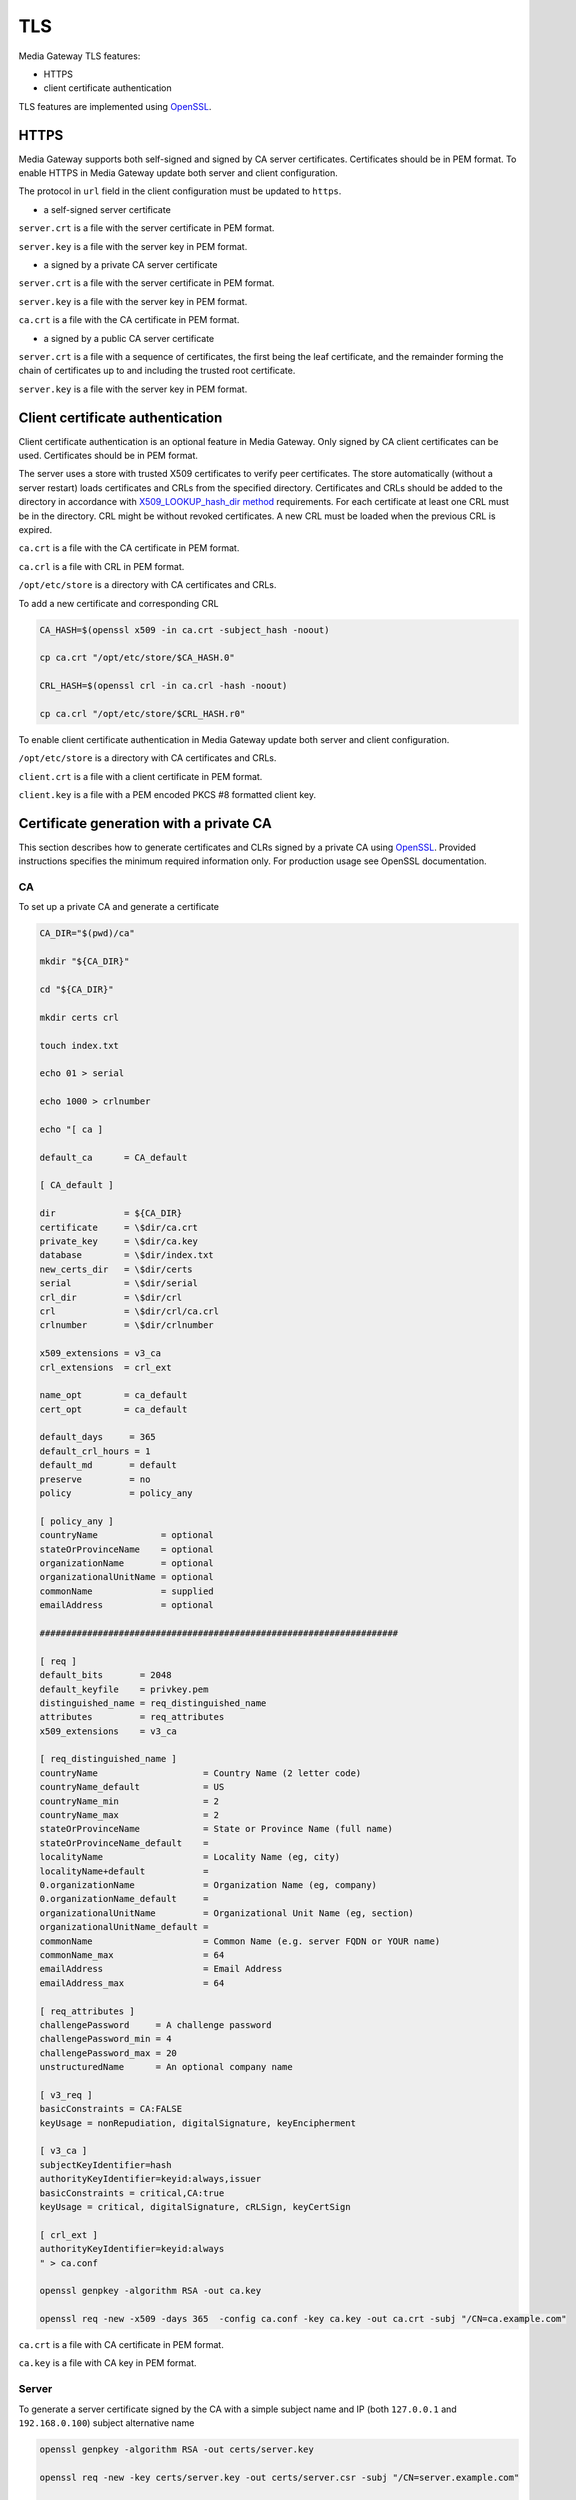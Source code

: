 TLS
===

Media Gateway TLS features:

* HTTPS
* client certificate authentication

TLS features are implemented using `OpenSSL <https://www.openssl.org/>`__.

HTTPS
-----

Media Gateway supports both self-signed and signed by CA server certificates. Certificates should be in PEM format. To enable HTTPS in Media Gateway update both server and client configuration.

The protocol in ``url`` field in the client configuration must be updated to ``https``.

* a self-signed server certificate

``server.crt`` is a file with the server certificate in PEM format.

``server.key`` is a file with the server key in PEM format.

.. code-block:: json
    :caption: server

    "ssl": {
        "server": {
            "certificate": "server.crt",
            "certificate_key": "server.key"
        }
    }

.. code-block:: json
    :caption: client

    "ssl": {
        "server": {
            "certificate": "server.crt"
        }
    }

* a signed by a private CA server certificate

``server.crt`` is a file with the server certificate in PEM format.

``server.key`` is a file with the server key in PEM format.

``ca.crt`` is a file with the CA certificate in PEM format.

.. code-block:: json
    :caption: server

    "ssl": {
        "server": {
            "certificate": "server.crt",
            "certificate_key": "server.key"
        }
    }

.. code-block:: json
    :caption: client

    "ssl": {
        "server": {
            "certificate": "ca.crt"
        }
    }

* a signed by a public CA server certificate

``server.crt`` is a file with a sequence of certificates, the first being the leaf certificate, and the remainder forming the chain of certificates up to and including the trusted root certificate.

``server.key`` is a file with the server key in PEM format.

.. code-block:: json
    :caption: server

    "ssl": {
        "server": {
            "certificate": "server.crt",
            "certificate_key": "server.key"
        }
    }

Client certificate authentication
---------------------------------

Client certificate authentication is an optional feature in Media Gateway. Only signed by CA client certificates can be used. Certificates should be in PEM format.

The server uses a store with trusted X509 certificates to verify peer certificates. The store automatically (without a server restart) loads certificates and CRLs from the specified directory. Certificates and CRLs should be added to the directory in accordance with `X509_LOOKUP_hash_dir method <https://www.openssl.org/docs/man1.1.1/man3/X509_LOOKUP_hash_dir.html>`__ requirements. For each certificate at least one CRL must be in the directory. CRL might be without revoked certificates. A new CRL must be loaded when the previous CRL is expired.

``ca.crt`` is a file with the CA certificate in PEM format.

``ca.crl`` is a file with CRL in PEM format.

``/opt/etc/store`` is a directory with CA certificates and CRLs.

To add a new certificate and corresponding CRL

.. code-block:: bash

    CA_HASH=$(openssl x509 -in ca.crt -subject_hash -noout)

    cp ca.crt "/opt/etc/store/$CA_HASH.0"

    CRL_HASH=$(openssl crl -in ca.crl -hash -noout)

    cp ca.crl "/opt/etc/store/$CRL_HASH.r0"

To enable client certificate authentication in Media Gateway update both server and client configuration.

``/opt/etc/store`` is a directory with CA certificates and CRLs.

``client.crt`` is a file with a client certificate in PEM format.

``client.key`` is a file with a PEM encoded PKCS #8 formatted client key.

.. code-block:: json
    :caption: server

    "ssl": {
        "server": {
            // see HTTPS section
        },
        "client": {
            "certificate_directory": "/opt/etc/store"
        }
    }

.. code-block:: json
    :caption: client

    "ssl": {
        "server": {
            // see HTTPS section
        },
        "client": {
            "certificate": "client.crt",
            "certificate_key": "client.key"
        }
    }

Certificate generation with a private CA
----------------------------------------

This section describes how to generate certificates and CLRs signed by a private CA using `OpenSSL <https://www.openssl.org/>`_. Provided instructions specifies the minimum required information only. For production usage see OpenSSL documentation.

CA
^^

To set up a private CA and generate a certificate

.. code-block:: bash

    CA_DIR="$(pwd)/ca"

    mkdir "${CA_DIR}"

    cd "${CA_DIR}"

    mkdir certs crl

    touch index.txt

    echo 01 > serial

    echo 1000 > crlnumber

    echo "[ ca ]

    default_ca      = CA_default

    [ CA_default ]

    dir             = ${CA_DIR}
    certificate     = \$dir/ca.crt
    private_key     = \$dir/ca.key
    database        = \$dir/index.txt
    new_certs_dir   = \$dir/certs
    serial          = \$dir/serial
    crl_dir         = \$dir/crl
    crl             = \$dir/crl/ca.crl
    crlnumber       = \$dir/crlnumber

    x509_extensions = v3_ca
    crl_extensions  = crl_ext

    name_opt        = ca_default
    cert_opt        = ca_default

    default_days     = 365
    default_crl_hours = 1
    default_md       = default
    preserve         = no
    policy           = policy_any

    [ policy_any ]
    countryName	           = optional
    stateOrProvinceName    = optional
    organizationName       = optional
    organizationalUnitName = optional
    commonName             = supplied
    emailAddress           = optional

    ####################################################################

    [ req ]
    default_bits       = 2048
    default_keyfile    = privkey.pem
    distinguished_name = req_distinguished_name
    attributes         = req_attributes
    x509_extensions    = v3_ca

    [ req_distinguished_name ]
    countryName                    = Country Name (2 letter code)
    countryName_default            = US
    countryName_min                = 2
    countryName_max                = 2
    stateOrProvinceName            = State or Province Name (full name)
    stateOrProvinceName_default    =
    localityName                   = Locality Name (eg, city)
    localityName+default           =
    0.organizationName             = Organization Name (eg, company)
    0.organizationName_default     =
    organizationalUnitName         = Organizational Unit Name (eg, section)
    organizationalUnitName_default =
    commonName                     = Common Name (e.g. server FQDN or YOUR name)
    commonName_max                 = 64
    emailAddress                   = Email Address
    emailAddress_max               = 64

    [ req_attributes ]
    challengePassword     = A challenge password
    challengePassword_min = 4
    challengePassword_max = 20
    unstructuredName      = An optional company name

    [ v3_req ]
    basicConstraints = CA:FALSE
    keyUsage = nonRepudiation, digitalSignature, keyEncipherment

    [ v3_ca ]
    subjectKeyIdentifier=hash
    authorityKeyIdentifier=keyid:always,issuer
    basicConstraints = critical,CA:true
    keyUsage = critical, digitalSignature, cRLSign, keyCertSign

    [ crl_ext ]
    authorityKeyIdentifier=keyid:always
    " > ca.conf

    openssl genpkey -algorithm RSA -out ca.key

    openssl req -new -x509 -days 365  -config ca.conf -key ca.key -out ca.crt -subj "/CN=ca.example.com"

``ca.crt`` is a file with CA certificate in PEM format.

``ca.key`` is a file with CA key in PEM format.

Server
^^^^^^

To generate a server certificate signed by the CA with a simple subject name and IP (both ``127.0.0.1`` and ``192.168.0.100``) subject alternative name

.. code-block:: bash

    openssl genpkey -algorithm RSA -out certs/server.key

    openssl req -new -key certs/server.key -out certs/server.csr -subj "/CN=server.example.com"

    openssl ca -config ca.conf -in certs/server.csr -out certs/server.crt -extfile <(echo 'basicConstraints=CA:FALSE
    nsComment="OpenSSL Generated Certificate"
    subjectKeyIdentifier=hash
    authorityKeyIdentifier=keyid,issuer
    keyUsage=critical,digitalSignature,keyEncipherment
    extendedKeyUsage=serverAuth
    subjectAltName=IP:127.0.0.1,IP:192.168.0.100')

To generate a server certificate signed by CA with a simple subject name and DNS (``server.example.com``) subject alternative name

.. code-block:: bash

    openssl genpkey -algorithm RSA -out server.key

    openssl req -new -key server.key -out server.csr -subj "/CN=server.example.com"

    openssl ca -config ca.conf -in certs/server.csr -out certs/server.crt -extfile <(echo 'basicConstraints=CA:FALSE
    nsComment="OpenSSL Generated Certificate"
    subjectKeyIdentifier=hash
    authorityKeyIdentifier=keyid,issuer
    keyUsage=critical,digitalSignature,keyEncipherment
    extendedKeyUsage=serverAuth
    subjectAltName=DNS:server.example.com')

``certs/server.crt`` is a file with a server certificate in PEM format.

``certs/server.key`` is a file with a server key in PEM format.

Client
------

To generate a client certificate signed by the CA with a simple subject name

.. code-block:: bash

    openssl genpkey -algorithm RSA -out certs/client.key

    openssl req -new -key certs/client.key -out certs/client.csr -subj "/CN=client.example.com"

    openssl ca -config ca.conf -in certs/client.csr -out certs/client.crt -extfile <(echo 'basicConstraints=CA:FALSE
    nsComment="OpenSSL Generated Certificate"
    subjectKeyIdentifier=hash
    keyUsage=critical,nonRepudiation,digitalSignature,keyEncipherment
    extendedKeyUsage=clientAuth
    authorityKeyIdentifier=keyid,issuer')

``certs/client.crt`` is a file with a client certificate in PEM format.

``certs/client.key`` is a file with a client key in PEM format.

X509 lookup hash dir
--------------------

To prepare certificates signed by the CA for `X509_LOOKUP_hash_dir method <https://www.openssl.org/docs/man1.1.1/man3/X509_LOOKUP_hash_dir.html>`__ in ``certs/client`` directory

.. code-block:: bash

    mkdir certs/client

    CA_HASH=$(openssl x509 -in ca.crt -subject_hash -noout)

    cp ca.crt "certs/client/$CA_HASH.0"

    openssl ca -config ca.conf -gencrl -out crl/ca.crl

    CRL_HASH=$(openssl crl -in crl/ca.crl -hash -noout)

    cp crl/ca.crl "certs/client/$CRL_HASH.r0"

A filename has the form ``hash.N`` for a certificate and the form ``hash.rN`` for a CRL where N is a sequence number that starts at zero, and is incremented consecutively for each certificate or CRL with the same hash value.

CRL
---

To revoke a client certificate signed by the CA

.. code-block:: bash

    openssl ca -config ca.conf -revoke certs/client.crt

    openssl ca -config ca.conf -gencrl -out crl/ca.crl

    CRL_HASH=$(openssl crl -in crl/ca.crl -hash -noout)

    cp crl/ca.crl "certs/client/$CRL_HASH.r1"

⚠️ The sequence number N in the filename of the form ``hash.rN`` must be increased each time.
